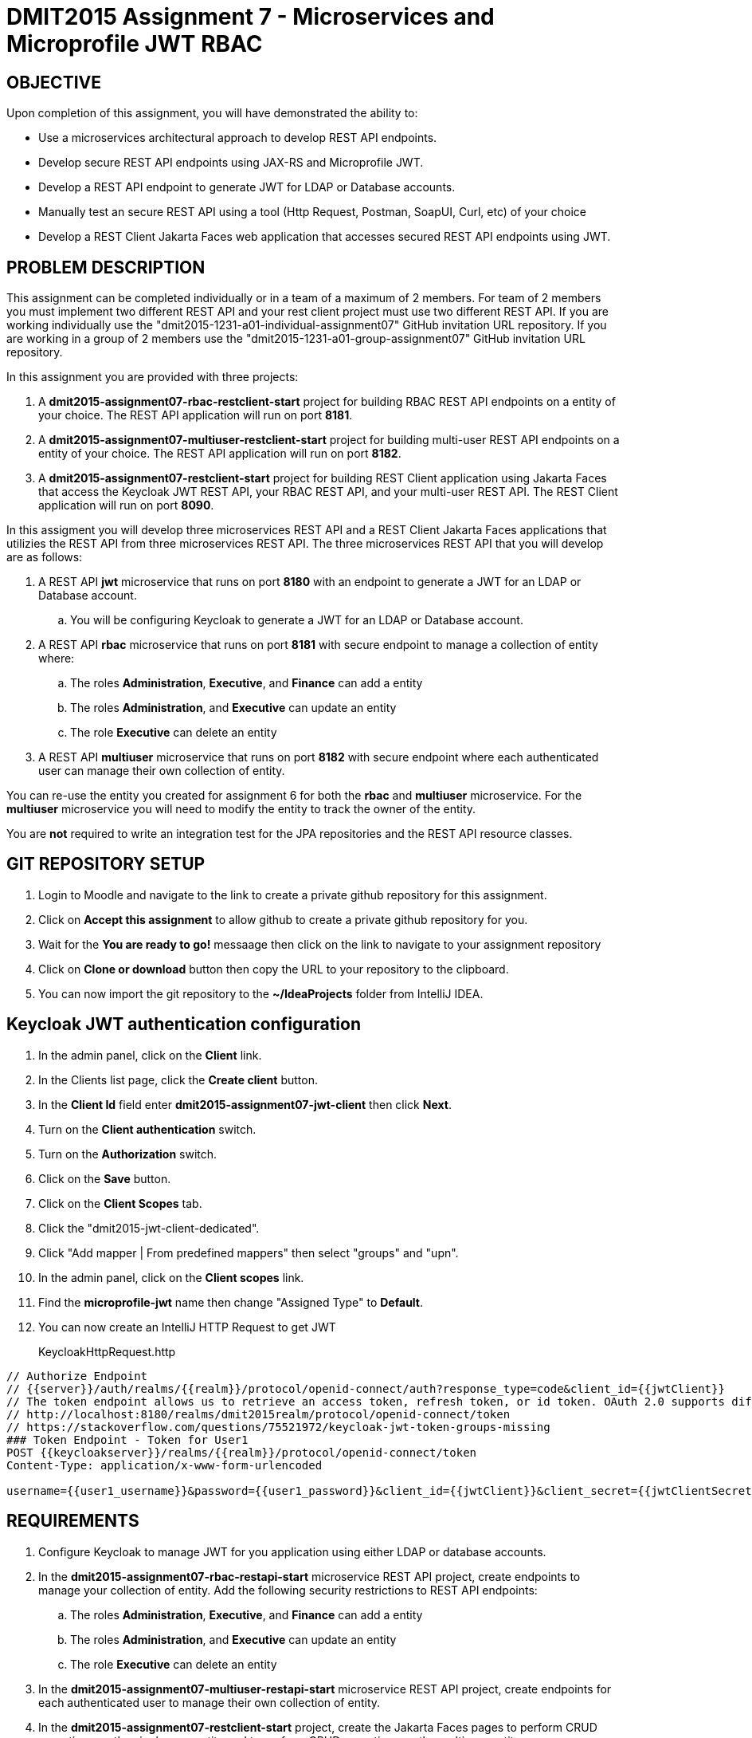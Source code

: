 = DMIT2015 Assignment 7 - Microservices and Microprofile JWT RBAC
:source-highlighter: rouge
:max-width: 90%

== OBJECTIVE
Upon completion of this assignment, you will have demonstrated the ability to:

- Use a microservices architectural approach to develop REST API endpoints.
- Develop secure REST API endpoints using JAX-RS and Microprofile JWT.
- Develop a REST API endpoint to generate JWT for LDAP or Database accounts.
- Manually test an secure REST API using a tool (Http Request, Postman, SoapUI, Curl, etc) of your choice 
- Develop a REST Client Jakarta Faces web application that accesses secured REST API endpoints using JWT.

== PROBLEM DESCRIPTION
This assignment can be completed individually or in a team of a maximum of 2 members.
For team of 2 members you must implement two different REST API and your rest client project must use two different REST API.
If you are working individually use the "dmit2015-1231-a01-individual-assignment07" GitHub invitation URL repository.
If you are working in a group of 2 members use the "dmit2015-1231-a01-group-assignment07" GitHub invitation URL repository.


In this assignment you are provided with three projects:

. A *dmit2015-assignment07-rbac-restclient-start* project for building RBAC REST API endpoints on a entity of your choice. The REST API application will run on port *8181*.
. A *dmit2015-assignment07-multiuser-restclient-start* project for building multi-user REST API endpoints on a entity of your choice. The REST API application will run on port *8182*.
. A *dmit2015-assignment07-restclient-start* project for building REST Client application using Jakarta Faces that access the Keycloak JWT REST API, your RBAC REST API, and your multi-user REST API. The REST Client application will run on port *8090*.


In this assigment you will develop three microservices REST API and a REST Client Jakarta Faces applications that utilizies the REST API from three microservices REST API.
The three microservices REST API that you will develop are as follows:

. A REST API *jwt* microservice that runs on port *8180* with an endpoint to generate a JWT for an LDAP or Database account.
.. You will be configuring Keycloak to generate a JWT for an LDAP or Database account.
. A REST API *rbac* microservice that runs on port *8181* with secure endpoint to manage a collection of entity where:
.. The roles *Administration*, *Executive*, and *Finance* can add a entity
.. The roles *Administration*, and *Executive* can update an entity
.. The role  *Executive* can delete an entity
. A REST API *multiuser* microservice that runs on port *8182* with secure endpoint where each authenticated user can manage their own collection of entity.

You can re-use the entity you created for assignment 6 for both the *rbac* and *multiuser* microservice.
For the *multiuser* microservice you will need to modify the entity to track the owner of the entity.

You are *not* required to write an integration test for the JPA repositories and the REST API resource classes.

== GIT REPOSITORY SETUP
. Login to Moodle and navigate to the link to create a private github repository for this assignment.
. Click on *Accept this assignment* to allow github to create a private github repository for you.
. Wait for the *You are ready to go!* messaage then click on the link to navigate to your assignment repository
. Click on *Clone or download* button then copy the URL to your repository to the clipboard.
. You can now import the git repository to the *~/IdeaProjects* folder from IntelliJ IDEA.

== Keycloak JWT authentication configuration
. In the admin panel, click on the *Client* link.
. In the Clients list page, click the *Create client* button.
. In the *Client Id* field enter *dmit2015-assignment07-jwt-client* then click *Next*.
. Turn on the *Client authentication* switch.
. Turn on the *Authorization* switch.
. Click on the *Save* button.
. Click on the *Client Scopes* tab.
. Click the "dmit2015-jwt-client-dedicated". 
. Click "Add mapper | From predefined mappers" then select "groups" and "upn".
. In the admin panel, click on the *Client scopes* link.
. Find the *microprofile-jwt* name then change "Assigned Type" to *Default*.
. You can now create an IntelliJ HTTP Request to get JWT 
+
KeycloakHttpRequest.http
[source, java]
----
// Authorize Endpoint
// {{server}}/auth/realms/{{realm}}/protocol/openid-connect/auth?response_type=code&client_id={{jwtClient}}
// The token endpoint allows us to retrieve an access token, refresh token, or id token. OAuth 2.0 supports different grant types, like authorization_code, refresh_token, or password.
// http://localhost:8180/realms/dmit2015realm/protocol/openid-connect/token
// https://stackoverflow.com/questions/75521972/keycloak-jwt-token-groups-missing
### Token Endpoint - Token for User1
POST {{keycloakserver}}/realms/{{realm}}/protocol/openid-connect/token
Content-Type: application/x-www-form-urlencoded

username={{user1_username}}&password={{user1_password}}&client_id={{jwtClient}}&client_secret={{jwtClientSecret}}&grant_type=password

----
    
== REQUIREMENTS
. Configure Keycloak to manage JWT for you application using either LDAP or database accounts.
. In the *dmit2015-assignment07-rbac-restapi-start* microservice REST API project, create endpoints to manage your collection of entity. 
Add the following security restrictions to REST API endpoints:
.. The roles *Administration*, *Executive*, and *Finance* can add a entity
.. The roles *Administration*, and *Executive* can update an entity
.. The role *Executive* can delete an entity
. In the *dmit2015-assignment07-multiuser-restapi-start* microservice REST API project, create endpoints for each authenticated user to manage their own collection of entity.
. In the *dmit2015-assignment07-restclient-start* project, create the Jakarta Faces pages to perform CRUD operations on the single user entity and to perform CRUD operations on the multiuser entity.

== CODING REQUIREMENTS
* Do *NOT* reuse the instructor's demo project from this term or previous terms as your assigment project (*100%* deduction for re-submitting instructor work)
* You *MUST* demo your assigment to your instructor (*100%* deduction if you do not demo)
* Source code uses variables names and method names copied from another project and not related to the problem in this assignment. For example using the terms Movie and Todo. (*10%* deduction for each file if you do not follow this requirement)


[cols="4,1"]
|===
| Demonstration Requirement | Marks

a| REST Client frontend application 

* (1 mark) Demonstrate automatic redirect to the login page when accessing a page that requires a JWT.
* (1 mark) Demonstrate login.
* (1 mark) Demonstrate logout.
* (1 mark) Demonstrate single user page listing all entities.
* (2 mark) Demonstrate single user page creating a new entity with a user with permission and a user without permission.
* (2 mark) Demonstrate single user page editing an entity with a user with permission and a user without permission.
* (2 mark) Demonstrate single user page deleting an entitywith a user with permission and a user without permission.
* (2 mark) Demonstrate multiuser page listing all entities using a JWT.
* (2 mark) Demonstrate multiuser page creating a new entity using a JWT.
* (1 mark) Demonstrate multiuser page editing an entity using a JWT.
* (1 mark) Demonstrate multiuser page deleting an entity using a JWT.

|16

|===

== SUBMISSION/DEMONSTRATION REQUIREMENTS
* Commit and push your project to your git repository before the due date.
* Demonstrate in person your assignment on the Tuesday or Thursday class after the due date on Monday.

== Resources
* https://www.jetbrains.com/help/idea/exploring-http-syntax.html[IntelliJ IDEA HTTP request syntax]
* https://download.eclipse.org/microprofile/microprofile-jwt-auth-2.1/microprofile-jwt-auth-spec-2.1.html[Eclipse MicroProfile Interoperable JWT RBAC]
* https://download.eclipse.org/microprofile/microprofile-rest-client-3.0/microprofile-rest-client-spec-3.0.html[Rest Client for MicroProfile]
* https://openliberty.io/guides/microprofile-rest-client.html[Consuming RESTful services with template interfaces]
* https://www.mastertheboss.com/jboss-frameworks/jboss-maven/maven-multi-module-tutorial/[Maven Multi module tutorial]
